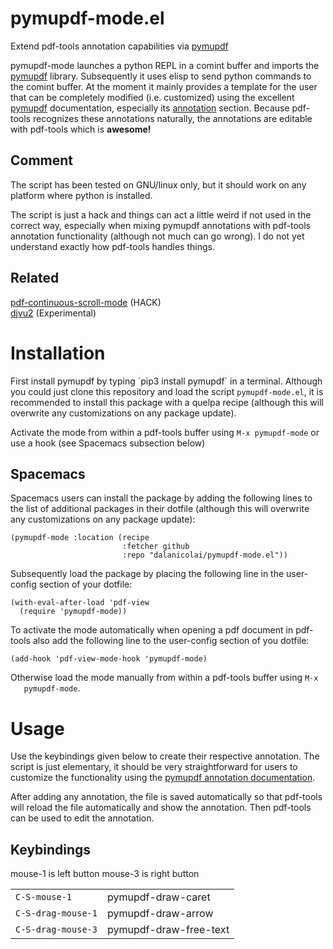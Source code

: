 * pymupdf-mode.el
Extend pdf-tools annotation capabilities via [[https://pymupdf.readthedocs.io/en/latest/][pymupdf]]

pymupdf-mode launches a python REPL in a comint buffer and imports the [[https://pymupdf.readthedocs.io/en/latest/][pymupdf]]
library. Subsequently it uses elisp to send python commands to the comint
buffer. At the moment it mainly provides a template for the user that can be
completely modified (i.e. customized) using the excellent [[https://pymupdf.readthedocs.io/en/latest/][pymupdf]] documentation,
especially its [[https://pymupdf.readthedocs.io/en/latest/faq.html#annotations][annotation]] section. Because pdf-tools recognizes these annotations
naturally, the annotations are editable with pdf-tools which is *awesome!*
[[./pymupdf-mode-demo.gif]]

** Comment
  The script has been tested on GNU/linux only, but it should work on any platform where
  python is installed.

  The script is just a hack and things can act a little weird if not used in the
  correct way, especially when mixing pymupdf annotations with pdf-tools
  annotation functionality (although not much can go wrong). I do not yet
  understand exactly how pdf-tools handles things.

** Related
   [[https://github.com/dalanicolai/pdf-continuous-scroll-mode.el][pdf-continuous-scroll-mode]] (HACK) \\
   [[https://github.com/dalanicolai/djvu2.el][djvu2]] (Experimental)

* Installation
  First install pymupdf by typing `pip3 install pymupdf` in a terminal. Although
  you could just clone this repository and load the script =pymupdf-mode.el=, it
  is recommended to install this package with a quelpa recipe (although this
  will overwrite any customizations on any package update).

  Activate the mode from within a pdf-tools buffer using =M-x pymupdf-mode= or
  use a hook (see Spacemacs subsection below)

** Spacemacs
    Spacemacs users can install the package by adding the following lines to the
    list of additional packages in their dotfile (although this
  will overwrite any customizations on any package update):
   #+begin_src elisp
     (pymupdf-mode :location (recipe
                              :fetcher github
                              :repo "dalanicolai/pymupdf-mode.el"))
   #+end_src
   Subsequently load the package by placing the following line in the
   user-config section of your dotfile:
   #+begin_src elisp
     (with-eval-after-load 'pdf-view
       (require 'pymupdf-mode))
   #+end_src
   To activate the mode automatically when opening a pdf document in pdf-tools
   also add the following line to the user-config section of you dotfile:
   #+begin_src elisp
     (add-hook 'pdf-view-mode-hook 'pymupdf-mode)
   #+end_src
   Otherwise load the mode manually from within a pdf-tools buffer using =M-x
   pymupdf-mode=.
 
* Usage
  Use the keybindings given below to create their respective annotation. The
  script is just elementary, it should be very straightforward for users to
  customize the functionality using the [[https://pymupdf.readthedocs.io/en/latest/faq.html#annotations][pymupdf annotation documentation]].

  After adding any annotation, the file is saved automatically so that pdf-tools
  will reload the file automatically and show the annotation. Then pdf-tools can
  be used to edit the annotation.

** Keybindings
   mouse-1 is left button
   mouse-3 is right button
   | =C-S-mouse-1=      | pymupdf-draw-caret     |
   | =C-S-drag-mouse-1= | pymupdf-draw-arrow     |
   | =C-S-drag-mouse-3= | pymupdf-draw-free-text |
